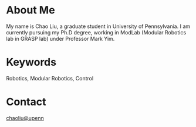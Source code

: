 * About Me
My name is Chao Liu, a graduate student in University of Pennsylvania. I am currently pursuing my Ph.D degree, working in ModLab (Modular Robotics lab in GRASP lab) under Professor Mark Yim.

* Keywords
Robotics, Modular Robotics, Control

* Contact
[[mailto:chaoliu@seas.upenn.edu][chaoliu@upenn]]



#+TITLE:
#+DATE: <2016-07-03 Sun>
#+AUTHOR: Chao Liu
#+EMAIL: chaoliu@seas.upenn.edu
#+OPTIONS: ':nil *:t -:t ::t <:t H:3 \n:nil ^:t arch:headline
#+OPTIONS: author:t c:nil creator:comment d:(not "LOGBOOK") date:t
#+OPTIONS: e:t email:nil f:t inline:t num:t p:nil pri:nil stat:t
#+OPTIONS: tags:t tasks:t tex:t timestamp:t toc:nil todo:t |:t
#+CREATOR: Emacs 24.5.1 (Org mode 8.2.10)
#+DESCRIPTION:
#+EXCLUDE_TAGS: noexport
#+KEYWORDS:
#+LANGUAGE: en
#+SELECT_TAGS: export
